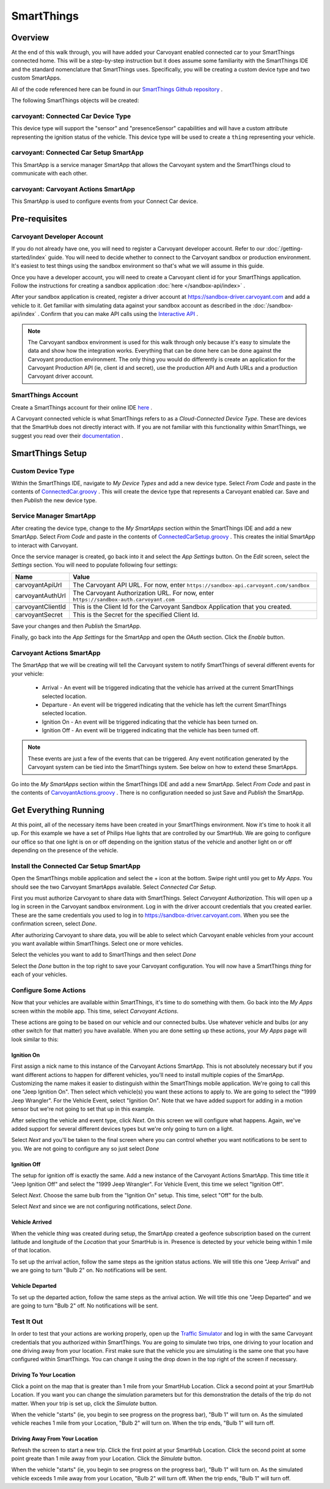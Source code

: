 SmartThings
===========

Overview
--------

At the end of this walk through, you will have added your Carvoyant enabled connected car to your SmartThings connected home. This will be a step-by-step instruction but it does assume some familiarity with the SmartThings IDE and the standard nomenclature that SmartThings uses.  Specifically, you will be creating a custom device type and two custom SmartApps.

All of the code referenced here can be found in our `SmartThings Github repository <https://github.com/carvoyant/SmartThings>`_ .

The following SmartThings objects will be created:

carvoyant: Connected Car Device Type
~~~~~~~~~~~~~~~~~~~~~~~~~~~~~~~~~~~~

This device type will support the "sensor" and "presenceSensor" capabilities and will have a custom attribute representing the ignition status of the vehicle. This device type will be used to create a ``thing`` representing your vehicle.

carvoyant: Connected Car Setup SmartApp
~~~~~~~~~~~~~~~~~~~~~~~~~~~~~~~~~~~~~~~

This SmartApp is a service manager SmartApp that allows the Carvoyant system and the SmartThings cloud to communicate with each other.

carvoyant: Carvoyant Actions SmartApp
~~~~~~~~~~~~~~~~~~~~~~~~~~~~~~~~~~~~~

This SmartApp is used to configure events from your Connect Car device.

Pre-requisites
--------------

Carvoyant Developer Account
~~~~~~~~~~~~~~~~~~~~~~~~~~~

If you do not already have one, you will need to register a Carvoyant developer account.  Refer to our :doc:`/getting-started/index` guide.  You will need to decide whether to connect to the Carvoyant sandbox or production environment. It's easiest to test things using the sandbox environment so that's what we will assume in this guide.

Once you have a developer account, you will need to create a Carvoyant client id for your SmartThings application.  Follow the instructions for creating a sandbox application :doc:`here </sandbox-api/index>` .

After your sandbox application is created, register a driver account at https://sandbox-driver.carvoyant.com and add a vehicle to it. Get familiar with simulating data against your sandbox account as described in the :doc:`/sandbox-api/index` . Confirm that you can make API calls using the `Interactive API <https://developer.carvoyant.com/io-docs>`_ .

.. note::

   The Carvoyant sandbox environment is used for this walk through only because it's easy to simulate the data and show how the integration works. Everything that can be done here can be done against the Carvoyant production environment.  The only thing you would do differently is create an application for the Carvoyant Production API (ie, client id and secret), use the production API and Auth URLs and a production Carvoyant driver account.

SmartThings Account
~~~~~~~~~~~~~~~~~~~

Create a SmartThings account for their online IDE `here <https://graph.api.smartthings.com/>`_ .

A Carvoyant connected vehicle is what SmartThings refers to as a *Cloud-Connected Device Type*. These are devices that the SmartHub does not directly interact with. If you are not familiar with this functionality within SmartThings, we suggest you read over their `documentation <http://docs.smartthings.com/en/latest/cloud-and-lan-connected-device-types-developers-guide/building-cloud-connected-device-types/index.html>`_ .

SmartThings Setup
-----------------

Custom Device Type
~~~~~~~~~~~~~~~~~~

Within the SmartThings IDE, navigate to *My Device Types* and add a new device type. Select *From Code* and paste in the contents of `ConnectedCar.groovy <https://github.com/carvoyant/SmartThings/blob/master/ConnectedCar.groovy>`_ .  This will create the device type that represents a Carvoyant enabled car. Save and then *Publish* the new device type.

Service Manager SmartApp
~~~~~~~~~~~~~~~~~~~~~~~~

After creating the device type, change to the *My SmartApps* section within the SmartThings IDE and add a new SmartApp. Select *From Code* and paste in the contents of `ConnectedCarSetup.groovy <https://github.com/carvoyant/SmartThings/blob/master/ConnectedCarSetup.groovy>`_ .  This creates the initial SmartApp to interact with Carvoyant.

Once the service manager is created, go back into it and select the *App Settings* button.  On the *Edit* screen, select the *Settings* section.  You will need to populate following four settings:

+-------------------+----------------------------------------------------------------------------------------+
| Name              | Value                                                                                  |
+===================+========================================================================================+
| carvoyantApiUrl   | The Carvoyant API URL. For now, enter ``https://sandbox-api.carvoyant.com/sandbox``    |
+-------------------+----------------------------------------------------------------------------------------+
| carvoyantAuthUrl  | The Carvoyant Authorization URL. For now, enter ``https://sandbox-auth.carvoyant.com`` |
+-------------------+----------------------------------------------------------------------------------------+
| carvoyantClientId | This is the Client Id for the Carvoyant Sandbox Application that you created.          |
+-------------------+----------------------------------------------------------------------------------------+
| carvoyantSecret   | This is the Secret for the specified Client Id.                                        |
+-------------------+----------------------------------------------------------------------------------------+

Save your changes and then *Publish* the SmartApp.

Finally, go back into the *App Settings* for the SmartApp and open the *OAuth* section.  Click the *Enable* button.

Carvoyant Actions SmartApp
~~~~~~~~~~~~~~~~~~~~~~~~~~

The SmartApp that we will be creating will tell the Carvoyant system to notify SmartThings of several different events for your vehicle:

   * Arrival - An event will be triggered indicating that the vehicle has arrived at the current SmartThings selected location.
   * Departure - An event will be triggered indicating that the vehicle has left the current SmartThings selected location.
   * Ignition On - An event will be triggered indicating that the vehicle has been turned on.
   * Ignition Off - An event will be triggered indicating that the vehicle has been turned off.

.. note::

   These events are just a few of the events that can be triggered.  Any event notification generated by the Carvoyant system can be tied into the SmartThings system.  See below on how to extend these SmartApps.

Go into the *My SmartApps* section within the SmartThings IDE and add a new SmartApp. Select *From Code* and past in the contents of `CarvoyantActions.groovy <https://github.com/carvoyant/SmartThings/blob/master/CarvoyantActions.groovy>`_ . There is no configuration needed so just Save and *Publish* the SmartApp.

Get Everything Running
----------------------

At this point, all of the necessary items have been created in your SmartThings environment. Now it's time to hook it all up.  For this example we have a set of Philips Hue lights that are controlled by our SmartHub. We are going to configure our office so that one light is on or off depending on the ignition status of the vehicle and another light on or off depending on the presence of the vehicle.

Install the Connected Car Setup SmartApp
~~~~~~~~~~~~~~~~~~~~~~~~~~~~~~~~~~~~~~~~

Open the SmartThings mobile application and select the + icon at the bottom. Swipe right until you get to *My Apps*. You should see the two Carvoyant SmartApps available. Select *Connected Car Setup*.

.. image:: smartthings_carvoyant_myapps_add.png
   :scale: 25 %
   :align: center

First you must authorize Carvoyant to share data with SmartThings.  Select *Carvoyant Authorization*. This will open up a log in screen in the Carvoyant sandbox environment.  Log in with the driver account credentials that you created earlier. These are the same credentials you used to log in to https://sandbox-driver.carvoyant.com. When you see the confirmation screen, select *Done*.

.. image:: smartthings_carvoyant_setup_1.png
   :scale: 20 %

.. image:: smartthings_carvoyant_setup_2.png
   :scale: 20 %

.. image:: smartthings_carvoyant_setup_3.png
   :scale: 20 %

After authorizing Carvoyant to share data, you will be able to select which Carvoyant enable vehicles from your account you want available within SmartThings.  Select one or more vehicles.

.. image:: smartthings_carvoyant_setup_4.png
   :scale: 25 %
   :align: center
   
Select the vehicles you want to add to SmartThings and then select *Done*

.. image:: smartthings_carvoyant_setup_5.png
   :scale: 25 %
   :align: center

Select the *Done* button in the top right to save your Carvoyant configuration. You will now have a SmartThings *thing* for each of your vehicles.

Configure Some Actions
~~~~~~~~~~~~~~~~~~~~~~

Now that your vehicles are available within SmartThings, it's time to do something with them.  Go back into the *My Apps* screen within the mobile app.  This time, select *Carvoyant Actions*.

These actions are going to be based on our vehicle and our connected bulbs.  Use whatever vehicle and bulbs (or any other switch for that matter) you have available. When you are done setting up these actions, your *My Apps* page will look similar to this:

.. image:: smartthings_carvoyant_myapps_installed.png
   :scale: 25 %
   :align: center

Ignition On
^^^^^^^^^^^

First assign a nick name to this instance of the Carvoyant Actions SmartApp.  This is not absolutely necessary but if you want different actions to happen for different vehicles, you'll need to install multiple copies of the SmartApp. Customizing the name makes it easier to distinguish within the SmartThings mobile application. We're going to call this one "Jeep Ignition On". Then select which vehicle(s) you want these actions to apply to. We are going to select the "1999 Jeep Wrangler". For the Vehicle Event, select "Ignition On".  Note that we have added support for adding in a motion sensor but we're not going to set that up in this example.

.. image:: smartthings_carvoyant_ignitionon_1.png
   :scale: 25 %
   :align: center

After selecting the vehicle and event type, click *Next*.  On this screen we will configure what happens. Again, we've added support for several different devices types but we're only going to turn on a light.

.. image:: smartthings_carvoyant_ignitionon_2.png
   :scale: 25 %
   :align: center

Select *Next* and you'll be taken to the final screen where you can control whether you want notifications to be sent to you.  We are not going to configure any so just select *Done*

.. image:: smartthings_carvoyant_ignitionon_3.png
   :scale: 25 %
   :align: center

Ignition Off
^^^^^^^^^^^^

The setup for ignition off is exactly the same.  Add a new instance of the Carvoyant Actions SmartApp.  This time title it "Jeep Ignition Off" and select the "1999 Jeep Wrangler". For Vehicle Event, this time we select "Ignition Off".

.. image:: smartthings_carvoyant_ignitionoff_1.png
   :scale: 25 %
   :align: center

Select *Next*.  Choose the same bulb from the "Ignition On" setup.  This time, select "Off" for the bulb.

.. image:: smartthings_carvoyant_ignitionoff_2.png
   :scale: 25 %
   :align: center

Select *Next* and since we are not configuring notifications, select *Done*.

Vehicle Arrived
^^^^^^^^^^^^^^^

When the vehicle *thing* was created during setup, the SmartApp created a geofence subscription based on the current latitude and longitude of the *Location* that your SmartHub is in. Presence is detected by your vehicle being within 1 mile of that location.

To set up the arrival action, follow the same steps as the ignition status actions.  We will title this one "Jeep Arrival" and we are going to turn "Bulb 2" on.  No notifications will be sent.

.. image:: smartthings_carvoyant_arrival_1.png
   :scale: 25 %

.. image:: smartthings_carvoyant_arrival_2.png
   :scale: 25 %

Vehicle Departed
^^^^^^^^^^^^^^^^

To set up the departed action, follow the same steps as the arrival action.  We will title this one "Jeep Departed" and we are going to turn "Bulb 2" off.  No notifications will be sent.

.. image:: smartthings_carvoyant_departure_1.png
   :scale: 25 %

.. image:: smartthings_carvoyant_departure_2.png
   :scale: 25 %

Test It Out
~~~~~~~~~~~

In order to test that your actions are working properly, open up the `Traffic Simulator <https://sandbox-simulator.carvoyant.com>`_ and log in with the same Carvoyant credentials that you authorized within SmartThings.  You are going to simulate two trips, one driving to your location and one driving away from your location. First make sure that the vehicle you are simulating is the same one that you have configured within SmartThings.  You can change it using the drop down in the top right of the screen if necessary.

Driving To Your Location
^^^^^^^^^^^^^^^^^^^^^^^^

Click a point on the map that is greater than 1 mile from your SmartHub Location. Click a second point at your SmartHub Location.  If you want you can change the simulation parameters but for this demonstration the details of the trip do not matter. When your trip is set up, click the *Simulate* button.

When the vehicle "starts" (ie, you begin to see progress on the progress bar), "Bulb 1" will turn on.  As the simulated vehicle reaches 1 mile from your Location, "Bulb 2" will turn on.  When the trip ends, "Bulb 1" will turn off.

Driving Away From Your Location
^^^^^^^^^^^^^^^^^^^^^^^^^^^^^^^

Refresh the screen to start a new trip.  Click the first point at your SmartHub Location. Click the second point at some point greate than 1 mile away from your Location. Click the *Simulate* button.

When the vehicle "starts" (ie, you begin to see progress on the progress bar), "Bulb 1" will turn on.  As the simulated vehicle exceeds 1 mile away from your Location, "Bulb 2" will turn off.  When the trip ends, "Bulb 1" will turn off.
